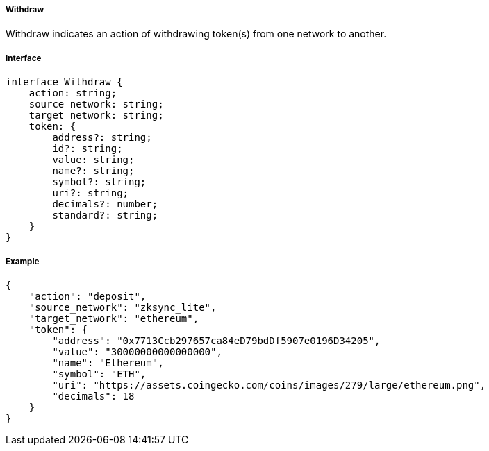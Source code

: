 ===== Withdraw

Withdraw indicates an action of withdrawing token(s) from one network to another.

===== Interface

[,typescript]
----
interface Withdraw {
    action: string;
    source_network: string;
    target_network: string;
    token: {
        address?: string;
        id?: string;
        value: string;
        name?: string;
        symbol?: string;
        uri?: string;
        decimals?: number;
        standard?: string;
    }
}
----

===== Example

[,json]
----
{
    "action": "deposit",
    "source_network": "zksync_lite",
    "target_network": "ethereum",
    "token": {
        "address": "0x7713Ccb297657ca84eD79bdDf5907e0196D34205",
        "value": "30000000000000000",
        "name": "Ethereum",
        "symbol": "ETH",
        "uri": "https://assets.coingecko.com/coins/images/279/large/ethereum.png",
        "decimals": 18
    }
}
----

